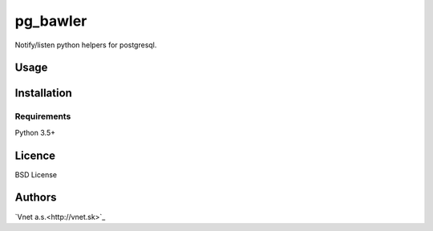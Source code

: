 pg_bawler
=========

Notify/listen python helpers for postgresql.

Usage
-----

Installation
------------

Requirements
^^^^^^^^^^^^

Python 3.5+

Licence
-------

BSD License

Authors
-------

`Vnet a.s.<http://vnet.sk>`_
